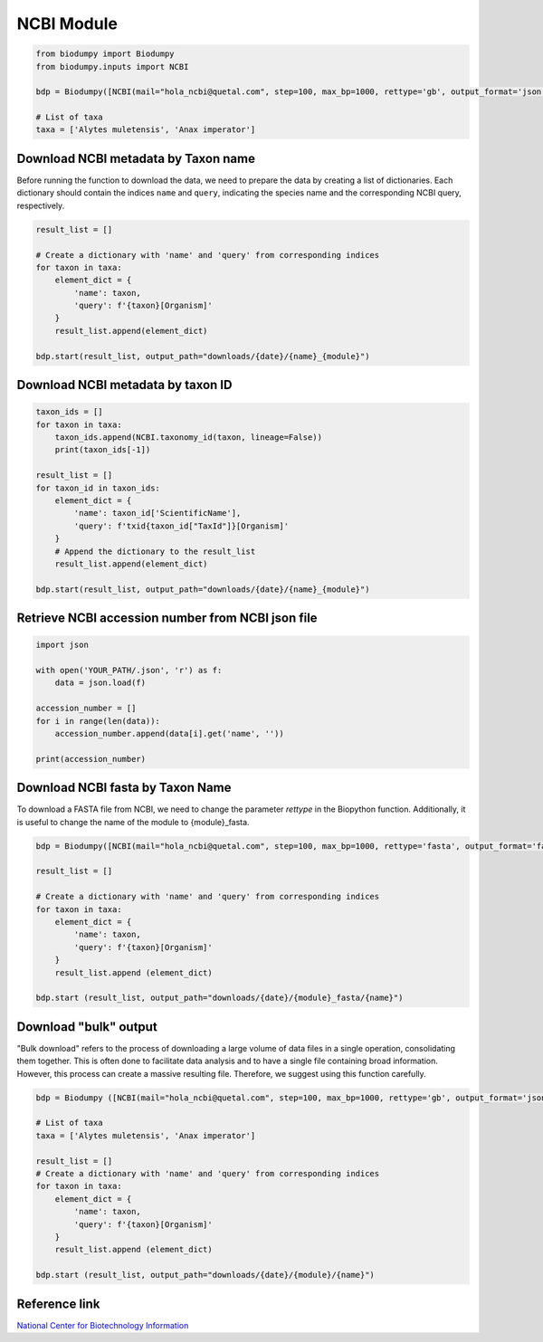 NCBI Module
===========

.. _NCBI_module:

.. code-block:: python

    from biodumpy import Biodumpy
    from biodumpy.inputs import NCBI

    bdp = Biodumpy([NCBI(mail="hola_ncbi@quetal.com", step=100, max_bp=1000, rettype='gb', output_format='json', bulk=False)])

    # List of taxa
    taxa = ['Alytes muletensis', 'Anax imperator']


Download NCBI metadata by Taxon name
------------------------------------

Before running the function to download the data, we need to prepare the data by creating a list of dictionaries. 
Each dictionary should contain the indices ``name`` and ``query``, indicating the species name and the corresponding 
NCBI query, respectively.

.. code-block:: python

    result_list = []

    # Create a dictionary with 'name' and 'query' from corresponding indices
    for taxon in taxa:
        element_dict = {
            'name': taxon,
            'query': f'{taxon}[Organism]'
        }
        result_list.append(element_dict)

    bdp.start(result_list, output_path="downloads/{date}/{name}_{module}")


Download NCBI metadata by taxon ID
----------------------------------

.. code-block:: python
    
    taxon_ids = []
    for taxon in taxa:
        taxon_ids.append(NCBI.taxonomy_id(taxon, lineage=False))
        print(taxon_ids[-1])

    result_list = []
    for taxon_id in taxon_ids:
        element_dict = {
            'name': taxon_id['ScientificName'],
            'query': f'txid{taxon_id["TaxId"]}[Organism]'
        }
        # Append the dictionary to the result_list
        result_list.append(element_dict)
        
    bdp.start(result_list, output_path="downloads/{date}/{name}_{module}")



Retrieve NCBI accession number from NCBI json file
--------------------------------------------------

.. code-block:: python

    import json

    with open('YOUR_PATH/.json', 'r') as f:
        data = json.load(f)

    accession_number = []
    for i in range(len(data)):
        accession_number.append(data[i].get('name', ''))

    print(accession_number)


Download NCBI fasta by Taxon Name
---------------------------------

To download a FASTA file from NCBI, we need to change the parameter *rettype* in the Biopython function. 
Additionally, it is useful to change the name of the module to {module}_fasta.

.. code-block:: python

    bdp = Biodumpy([NCBI(mail="hola_ncbi@quetal.com", step=100, max_bp=1000, rettype='fasta', output_format='fasta', bulk=False)])

    result_list = []

    # Create a dictionary with 'name' and 'query' from corresponding indices
    for taxon in taxa:
        element_dict = {
            'name': taxon,
            'query': f'{taxon}[Organism]'
        }
        result_list.append (element_dict)

    bdp.start (result_list, output_path="downloads/{date}/{module}_fasta/{name}")


Download "bulk" output
----------------------

"Bulk download" refers to the process of downloading a large volume of data files in a single operation, consolidating 
them together. This is often done to facilitate data analysis and to have a single file containing broad information. 
However, this process can create a massive resulting file. Therefore, we suggest using this function carefully.

.. code-block:: python

    bdp = Biodumpy ([NCBI(mail="hola_ncbi@quetal.com", step=100, max_bp=1000, rettype='gb', output_format='json', bulk=True)])

    # List of taxa
    taxa = ['Alytes muletensis', 'Anax imperator']

    result_list = []
    # Create a dictionary with 'name' and 'query' from corresponding indices
    for taxon in taxa:
        element_dict = {
            'name': taxon,
            'query': f'{taxon}[Organism]'
        }
        result_list.append (element_dict)

    bdp.start (result_list, output_path="downloads/{date}/{module}/{name}")


Reference link
--------------

`National Center for Biotechnology Information`_

.. _National Center for Biotechnology Information: https://www.ncbi.nlm.nih.gov